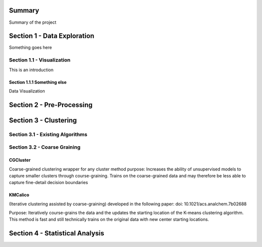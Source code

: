 Summary
========

Summary of the project

Section 1 - Data Exploration
============================

Something goes here

Section 1.1 - Visualization
---------------------------
This is an introduction

Section 1.1.1 Something else
~~~~~~~~~~~~~~~~~~~~~~~~~~~~

Data Visualization

Section 2 - Pre-Processing
==========================

Section 3 - Clustering
======================

Section 3.1 - Existing Algorithms
---------------------------------

Section 3.2 - Coarse Graining
-----------------------------

CGCluster
~~~~~~~~~
Coarse-grained clustering wrapper for any cluster method
purpose: Increases the ability of unsupervised models to capture smaller clusters through
course-graining. Trains on the coarse-grained data and may therefore be less able to capture fine-detail decision boundaries

KMCalico
~~~~~~~~
(Iterative clustering assisted by coarse-graining) developed in the following paper: doi: 10.1021/acs.analchem.7b02688

Purpose: Iteratively course-grains the data and the updates the starting location
of the K-means clustering algorithm. This method is fast and still technically
trains on the original data with new center starting locations.

Section 4 - Statistical Analysis
================================

